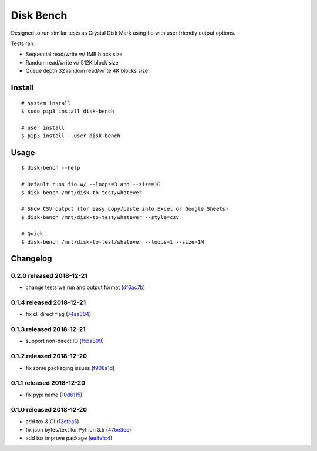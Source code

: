.. default-role:: code

Disk Bench
##########

Designed to run similar tests as Crystal Disk Mark using fio with user friendly output options.

Tests ran:

* Sequential read/write w/ 1MB block size
* Random read/write w/ 512K block size
* Queue depth 32 random read/write 4K blocks size

Install
=======

::

    # system install
    $ sudo pip3 install disk-bench

    # user install
    $ pip3 install --user disk-bench

Usage
=====

::

    $ disk-bench --help

    # Default runs fio w/ --loops=3 and --size=1G
    $ disk-bench /mnt/disk-to-test/whatever

    # Show CSV output (for easy copy/paste into Excel or Google Sheets)
    $ disk-bench /mnt/disk-to-test/whatever --style=csv

    # Quick
    $ disk-bench /mnt/disk-to-test/whatever --loops=1 --size=1M


Changelog
=========

0.2.0 released 2018-12-21
-------------------------

- change tests we run and output format (df6ac7b_)

.. _df6ac7b: https://github.com/rsyring/disk-bench/commit/df6ac7b


0.1.4 released 2018-12-21
-------------------------

- fix cli direct flag (74aa304_)

.. _74aa304: https://github.com/rsyring/disk-bench/commit/74aa304


0.1.3 released 2018-12-21
-------------------------

- support non-direct IO (f5ba899_)

.. _f5ba899: https://github.com/rsyring/disk-bench/commit/f5ba899


0.1.2 released 2018-12-20
-------------------------

- fix some packaging issues (f908a1d_)

.. _f908a1d: https://github.com/rsyring/disk-bench/commit/f908a1d


0.1.1 released 2018-12-20
-------------------------

- fix pypi name (10d6115_)

.. _10d6115: https://github.com/rsyring/disk-bench/commit/10d6115

0.1.0 released 2018-12-20
-------------------------

- add tox & CI (12cfca5_)
- fix json bytes/text for Python 3.5 (475e3ee_)
- add tox improve package (ee8efc4_)

.. _12cfca5: https://github.com/rsyring/disk-bench/commit/12cfca5
.. _475e3ee: https://github.com/rsyring/disk-bench/commit/475e3ee
.. _ee8efc4: https://github.com/rsyring/disk-bench/commit/ee8efc4



